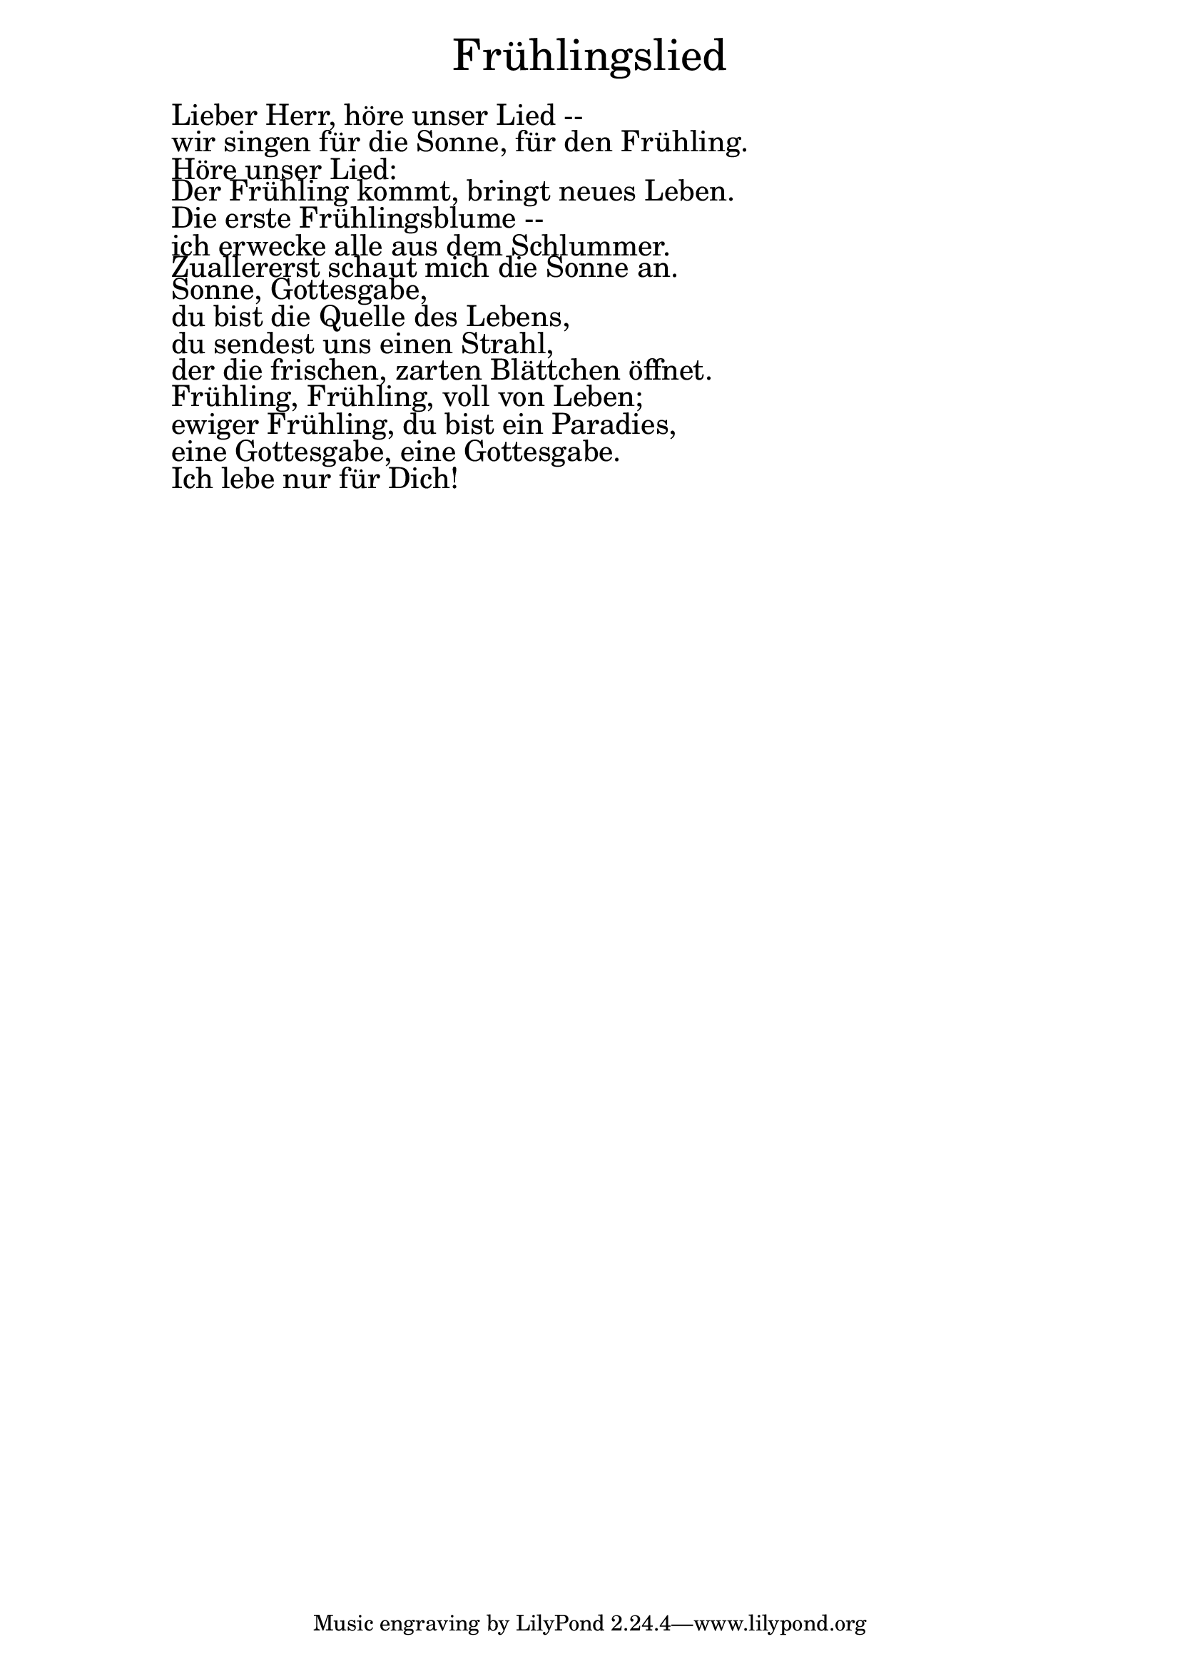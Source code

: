\version "2.20.0"

\markup \fill-line { \fontsize #6 "Frühlingslied" }
\markup \null
\markup \null
\markup \fontsize #+2.5 {
  \hspace #10
  \override #'(baseline-skip . 2)

  \column {
    \line { " " }

    \line { " " Lieber Herr, höre unser Lied -- }

    \line { " " wir singen für die Sonne, für den Frühling. }

    \line { " " Höre unser Lied: }

    \line { " " Der Frühling kommt, bringt neues Leben.  }

    \line { " " Die erste Frühlingsblume --  }

    \line { " " ich erwecke alle aus dem Schlummer.  }

    \line { " " Zuallererst schaut mich die Sonne an. }

    \line { " " Sonne, Gottesgabe,  }

    \line { " " du bist die Quelle des Lebens,  }

    \line { " " du sendest uns einen Strahl,  }

    \line { " " der die frischen, zarten Blättchen öffnet. }

    \line { " " Frühling, Frühling, voll von Leben;  }

    \line { " " ewiger Frühling, du bist ein Paradies,  }

    \line { " " eine Gottesgabe, eine Gottesgabe. }

    \line { " " Ich lebe nur für Dich! }

  }
}
